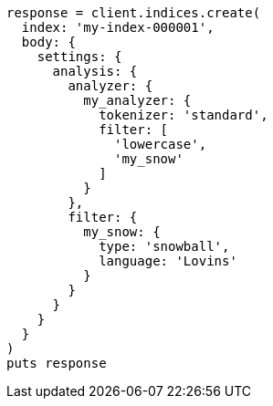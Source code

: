 [source, ruby]
----
response = client.indices.create(
  index: 'my-index-000001',
  body: {
    settings: {
      analysis: {
        analyzer: {
          my_analyzer: {
            tokenizer: 'standard',
            filter: [
              'lowercase',
              'my_snow'
            ]
          }
        },
        filter: {
          my_snow: {
            type: 'snowball',
            language: 'Lovins'
          }
        }
      }
    }
  }
)
puts response
----
